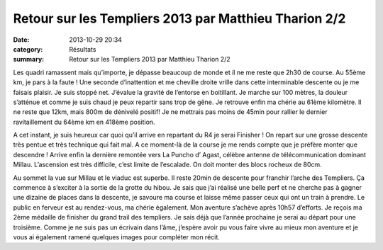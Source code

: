 Retour sur les Templiers 2013 par Matthieu Tharion 2/2
======================================================

:date: 2013-10-29 20:34
:category: Résultats
:summary: Retour sur les Templiers 2013 par Matthieu Tharion 2/2

Les quadri ramassent mais qu’importe, je dépasse beaucoup de monde et il ne me reste que 2h30 de course. Au 55ème km, je pars à la faute ! Une seconde d’inattention et me cheville droite vrille dans cette interminable descente ou je me faisais plaisir. Je suis stoppé net. J’évalue la gravité de l’entorse en boitillant. Je marche sur 100 mètres, la douleur s’atténue et comme je suis chaud je peux repartir sans trop de gêne. Je retrouve enfin ma chérie au 61ème kilomètre. Il ne reste que 12km, mais 800m de dénivelé positif! Je ne mettrais pas moins de 45min pour rallier le dernier ravitaillement du 64ème km en 418ème position.


A cet instant, je suis heureux car quoi qu’il arrive en repartant du R4 je serai Finisher ! On repart sur une grosse descente très pentue et très technique qui fait mal. A ce moment-là de la course je me rends compte que je préfère monter que descendre ! Arrive enfin la dernière remontée vers La Puncho d’ Agast, célèbre antenne de télécommunication dominant Millau. L’ascension est très difficile, c’est limite de l’escalade. On doit monter des blocs rocheux de 80cm.


Au sommet la vue sur Millau et le viaduc est superbe. Il reste 20min de descente pour franchir l’arche des Templiers. Ça commence à s’exciter à la sortie de la grotte du hibou. Je sais que j’ai réalisé une belle perf et ne cherche pas à gagner une dizaine de places dans la descente, je savoure ma course et laisse même passer ceux qui ont un train à prendre. Le public en ferveur est au rendez-vous, ma chérie également. Mon aventure s’achève après 10h57 d’efforts. Je reçois ma 2ème médaille de finisher du grand trail des templiers. Je sais déjà que l’année prochaine je serai au départ pour une troisième. Comme je ne suis pas un écrivain dans l’âme, j’espère avoir pu vous faire vivre au mieux mon aventure et je vous ai également ramené quelques images pour compléter mon récit.
